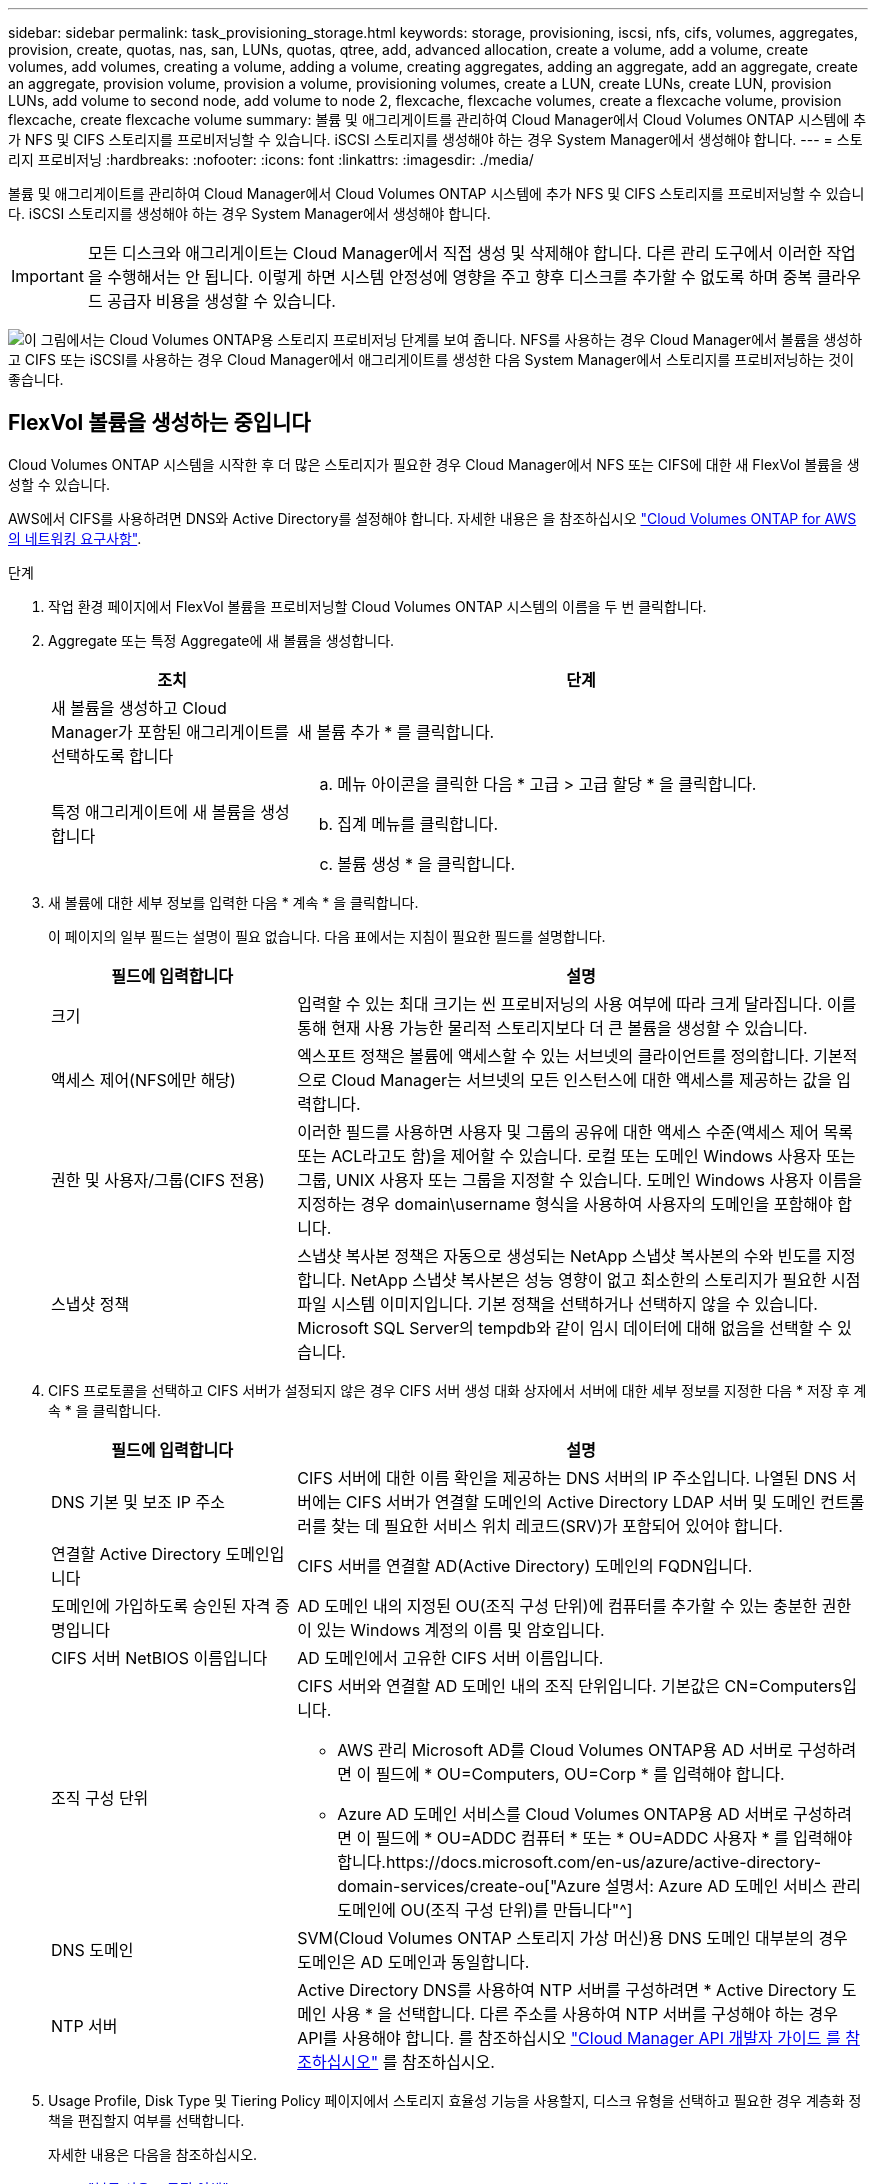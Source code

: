 ---
sidebar: sidebar 
permalink: task_provisioning_storage.html 
keywords: storage, provisioning, iscsi, nfs, cifs, volumes, aggregates, provision, create, quotas, nas, san, LUNs, quotas, qtree, add, advanced allocation, create a volume, add a volume, create volumes, add volumes, creating a volume, adding a volume, creating aggregates, adding an aggregate, add an aggregate, create an aggregate, provision volume, provision a volume, provisioning volumes, create a LUN, create LUNs, create LUN, provision LUNs, add volume to second node, add volume to node 2, flexcache, flexcache volumes, create a flexcache volume, provision flexcache, create flexcache volume 
summary: 볼륨 및 애그리게이트를 관리하여 Cloud Manager에서 Cloud Volumes ONTAP 시스템에 추가 NFS 및 CIFS 스토리지를 프로비저닝할 수 있습니다. iSCSI 스토리지를 생성해야 하는 경우 System Manager에서 생성해야 합니다. 
---
= 스토리지 프로비저닝
:hardbreaks:
:nofooter: 
:icons: font
:linkattrs: 
:imagesdir: ./media/


[role="lead"]
볼륨 및 애그리게이트를 관리하여 Cloud Manager에서 Cloud Volumes ONTAP 시스템에 추가 NFS 및 CIFS 스토리지를 프로비저닝할 수 있습니다. iSCSI 스토리지를 생성해야 하는 경우 System Manager에서 생성해야 합니다.


IMPORTANT: 모든 디스크와 애그리게이트는 Cloud Manager에서 직접 생성 및 삭제해야 합니다. 다른 관리 도구에서 이러한 작업을 수행해서는 안 됩니다. 이렇게 하면 시스템 안정성에 영향을 주고 향후 디스크를 추가할 수 없도록 하며 중복 클라우드 공급자 비용을 생성할 수 있습니다.

image:workflow_storage_provisioning.png["이 그림에서는 Cloud Volumes ONTAP용 스토리지 프로비저닝 단계를 보여 줍니다. NFS를 사용하는 경우 Cloud Manager에서 볼륨을 생성하고 CIFS 또는 iSCSI를 사용하는 경우 Cloud Manager에서 애그리게이트를 생성한 다음 System Manager에서 스토리지를 프로비저닝하는 것이 좋습니다."]



== FlexVol 볼륨을 생성하는 중입니다

Cloud Volumes ONTAP 시스템을 시작한 후 더 많은 스토리지가 필요한 경우 Cloud Manager에서 NFS 또는 CIFS에 대한 새 FlexVol 볼륨을 생성할 수 있습니다.

AWS에서 CIFS를 사용하려면 DNS와 Active Directory를 설정해야 합니다. 자세한 내용은 을 참조하십시오 link:reference_networking_aws.html["Cloud Volumes ONTAP for AWS의 네트워킹 요구사항"].

.단계
. 작업 환경 페이지에서 FlexVol 볼륨을 프로비저닝할 Cloud Volumes ONTAP 시스템의 이름을 두 번 클릭합니다.
. Aggregate 또는 특정 Aggregate에 새 볼륨을 생성합니다.
+
[cols="30,70"]
|===
| 조치 | 단계 


| 새 볼륨을 생성하고 Cloud Manager가 포함된 애그리게이트를 선택하도록 합니다 | 새 볼륨 추가 * 를 클릭합니다. 


| 특정 애그리게이트에 새 볼륨을 생성합니다  a| 
.. 메뉴 아이콘을 클릭한 다음 * 고급 > 고급 할당 * 을 클릭합니다.
.. 집계 메뉴를 클릭합니다.
.. 볼륨 생성 * 을 클릭합니다.


|===
. 새 볼륨에 대한 세부 정보를 입력한 다음 * 계속 * 을 클릭합니다.
+
이 페이지의 일부 필드는 설명이 필요 없습니다. 다음 표에서는 지침이 필요한 필드를 설명합니다.

+
[cols="30,70"]
|===
| 필드에 입력합니다 | 설명 


| 크기 | 입력할 수 있는 최대 크기는 씬 프로비저닝의 사용 여부에 따라 크게 달라집니다. 이를 통해 현재 사용 가능한 물리적 스토리지보다 더 큰 볼륨을 생성할 수 있습니다. 


| 액세스 제어(NFS에만 해당) | 엑스포트 정책은 볼륨에 액세스할 수 있는 서브넷의 클라이언트를 정의합니다. 기본적으로 Cloud Manager는 서브넷의 모든 인스턴스에 대한 액세스를 제공하는 값을 입력합니다. 


| 권한 및 사용자/그룹(CIFS 전용) | 이러한 필드를 사용하면 사용자 및 그룹의 공유에 대한 액세스 수준(액세스 제어 목록 또는 ACL라고도 함)을 제어할 수 있습니다. 로컬 또는 도메인 Windows 사용자 또는 그룹, UNIX 사용자 또는 그룹을 지정할 수 있습니다. 도메인 Windows 사용자 이름을 지정하는 경우 domain\username 형식을 사용하여 사용자의 도메인을 포함해야 합니다. 


| 스냅샷 정책 | 스냅샷 복사본 정책은 자동으로 생성되는 NetApp 스냅샷 복사본의 수와 빈도를 지정합니다. NetApp 스냅샷 복사본은 성능 영향이 없고 최소한의 스토리지가 필요한 시점 파일 시스템 이미지입니다. 기본 정책을 선택하거나 선택하지 않을 수 있습니다. Microsoft SQL Server의 tempdb와 같이 임시 데이터에 대해 없음을 선택할 수 있습니다. 
|===
. CIFS 프로토콜을 선택하고 CIFS 서버가 설정되지 않은 경우 CIFS 서버 생성 대화 상자에서 서버에 대한 세부 정보를 지정한 다음 * 저장 후 계속 * 을 클릭합니다.
+
[cols="30,70"]
|===
| 필드에 입력합니다 | 설명 


| DNS 기본 및 보조 IP 주소 | CIFS 서버에 대한 이름 확인을 제공하는 DNS 서버의 IP 주소입니다. 나열된 DNS 서버에는 CIFS 서버가 연결할 도메인의 Active Directory LDAP 서버 및 도메인 컨트롤러를 찾는 데 필요한 서비스 위치 레코드(SRV)가 포함되어 있어야 합니다. 


| 연결할 Active Directory 도메인입니다 | CIFS 서버를 연결할 AD(Active Directory) 도메인의 FQDN입니다. 


| 도메인에 가입하도록 승인된 자격 증명입니다 | AD 도메인 내의 지정된 OU(조직 구성 단위)에 컴퓨터를 추가할 수 있는 충분한 권한이 있는 Windows 계정의 이름 및 암호입니다. 


| CIFS 서버 NetBIOS 이름입니다 | AD 도메인에서 고유한 CIFS 서버 이름입니다. 


| 조직 구성 단위  a| 
CIFS 서버와 연결할 AD 도메인 내의 조직 단위입니다. 기본값은 CN=Computers입니다.

** AWS 관리 Microsoft AD를 Cloud Volumes ONTAP용 AD 서버로 구성하려면 이 필드에 * OU=Computers, OU=Corp * 를 입력해야 합니다.
** Azure AD 도메인 서비스를 Cloud Volumes ONTAP용 AD 서버로 구성하려면 이 필드에 * OU=ADDC 컴퓨터 * 또는 * OU=ADDC 사용자 * 를 입력해야 합니다.https://docs.microsoft.com/en-us/azure/active-directory-domain-services/create-ou["Azure 설명서: Azure AD 도메인 서비스 관리 도메인에 OU(조직 구성 단위)를 만듭니다"^]




| DNS 도메인 | SVM(Cloud Volumes ONTAP 스토리지 가상 머신)용 DNS 도메인 대부분의 경우 도메인은 AD 도메인과 동일합니다. 


| NTP 서버 | Active Directory DNS를 사용하여 NTP 서버를 구성하려면 * Active Directory 도메인 사용 * 을 선택합니다. 다른 주소를 사용하여 NTP 서버를 구성해야 하는 경우 API를 사용해야 합니다. 를 참조하십시오 link:api.html["Cloud Manager API 개발자 가이드 를 참조하십시오"^] 를 참조하십시오. 
|===
. Usage Profile, Disk Type 및 Tiering Policy 페이지에서 스토리지 효율성 기능을 사용할지, 디스크 유형을 선택하고 필요한 경우 계층화 정책을 편집할지 여부를 선택합니다.
+
자세한 내용은 다음을 참조하십시오.

+
** link:task_planning_your_config.html#choosing-a-volume-usage-profile["볼륨 사용 프로필 이해"]
** link:task_planning_your_config.html#sizing-your-system-in-aws["AWS에서 시스템 사이징"]
** link:task_planning_your_config.html#sizing-your-system-in-azure["Azure에서 시스템 사이징"]
** link:concept_data_tiering.html["데이터 계층화 개요"]


. Go * 를 클릭합니다.


Cloud Volumes ONTAP가 볼륨을 프로비저닝합니다.

CIFS 공유를 프로비저닝한 경우 파일 및 폴더에 대한 사용자 또는 그룹 권한을 제공하고 해당 사용자가 공유를 액세스하고 파일을 생성할 수 있는지 확인합니다.

볼륨에 할당량을 적용하려면 System Manager 또는 CLI를 사용해야 합니다. 할당량을 사용하면 사용자, 그룹 또는 qtree가 사용하는 파일 수와 디스크 공간을 제한하거나 추적할 수 있습니다.



== HA 구성의 두 번째 노드에서 FlexVol 볼륨 생성

기본적으로 Cloud Manager는 HA 구성의 첫 번째 노드에 볼륨을 생성합니다. 두 노드에서 모두 클라이언트에 데이터를 제공하는 액티브-액티브 구성이 필요한 경우 두 번째 노드에서 애그리게이트와 볼륨을 생성해야 합니다.

.단계
. 작업 환경 페이지에서 애그리게이트를 관리할 Cloud Volumes ONTAP 작업 환경의 이름을 두 번 클릭합니다.
. 메뉴 아이콘을 클릭한 다음 * 고급 > 고급 할당 * 을 클릭합니다.
. Add Aggregate * 를 클릭한 다음 Aggregate를 생성합니다.
. 홈 노드의 경우 HA 쌍의 두 번째 노드를 선택합니다.
. Cloud Manager에서 애그리게이트를 생성한 후, 애그리게이트를 선택하고 * 볼륨 생성 * 을 클릭합니다.
. 새 볼륨에 대한 세부 정보를 입력한 다음 * Create * 를 클릭합니다.


필요한 경우 이 애그리게이트에 볼륨을 추가로 생성할 수 있습니다.


IMPORTANT: 여러 AWS Availability Zone에 구축된 HA 쌍의 경우 볼륨이 상주하는 노드의 부동 IP 주소를 사용하여 볼륨을 클라이언트에 마운트해야 합니다.



== 애그리게이트 생성

볼륨을 직접 생성하거나 Cloud Manager에서 볼륨을 생성할 때 자동으로 애그리게이트를 생성할 수 있습니다. 애그리게이트를 직접 생성할 때의 이점은 기본 디스크 크기를 선택할 수 있다는 것입니다. 이를 통해 필요한 용량 또는 성능에 맞게 애그리게이트를 크기를 조정할 수 있습니다.

.단계
. 작업 환경 페이지에서 애그리게이트를 관리할 Cloud Volumes ONTAP 인스턴스의 이름을 두 번 클릭합니다.
. 메뉴 아이콘을 클릭한 다음 * 고급 > 고급 할당 * 을 클릭합니다.
. Add Aggregate * 를 클릭한 다음 Aggregate에 대한 세부 정보를 지정합니다.
+
디스크 유형 및 디스크 크기에 대한 도움말은 를 참조하십시오 link:task_planning_your_config.html["구성 계획"].

. Go * 를 클릭한 다음 * Approve and Purchase * 를 클릭합니다.




== iSCSI LUN 프로비저닝

iSCSI LUN을 생성하려면 System Manager에서 생성해야 합니다.

.시작하기 전에
* LUN에 접속할 호스트에 Host Utilities를 설치하고 설정해야 합니다.
* 호스트에서 iSCSI 이니시에이터 이름을 기록해야 합니다. LUN에 대한 igroup을 생성할 때 이 이름을 제공해야 합니다.
* System Manager에서 볼륨을 생성하기 전에 충분한 공간이 있는 Aggregate가 있어야 합니다. Cloud Manager에서 애그리게이트를 생성해야 합니다. 자세한 내용은 을 참조하십시오 link:task_provisioning_storage.html#creating-aggregates["애그리게이트 생성"].


다음 단계에서는 버전 9.3 이상에서 System Manager를 사용하는 방법을 설명합니다.

.단계
. link:task_connecting_to_otc.html["System Manager에 로그인합니다"].
. 스토리지 > LUN * 을 클릭합니다.
. Create * 를 클릭하고 표시되는 메시지에 따라 LUN을 생성합니다.
. 호스트에서 LUN에 접속합니다.
+
자세한 내용은 를 참조하십시오 http://mysupport.netapp.com/documentation/productlibrary/index.html?productID=61343["Host Utilities 설명서"^] 를 참조하십시오.





== FlexCache 볼륨을 사용하여 데이터 액세스 가속화

FlexCache 볼륨은 원본(또는 소스) 볼륨의 NFS 읽기 데이터를 캐싱하는 스토리지 볼륨입니다. 이후에 캐싱된 데이터를 읽으면 해당 데이터에 더 빠르게 액세스할 수 있습니다.

FlexCache 볼륨을 사용하면 데이터 액세스 속도를 높이거나 자주 액세스하는 볼륨에서 트래픽을 오프로드할 수 있습니다. FlexCache 볼륨은 원본 볼륨에 액세스하지 않고도 직접 데이터를 제공할 수 있으므로 클라이언트가 동일한 데이터에 반복적으로 액세스해야 할 때 성능을 개선할 수 있습니다. FlexCache 볼륨은 읽기 집약적인 시스템 워크로드에 적합합니다.

Cloud Manager에서는 현재 FlexCache 볼륨을 관리할 수 없지만 ONTAP CLI 또는 ONTAP System Manager를 사용하여 FlexCache 볼륨을 생성하고 관리할 수 있습니다.

* http://docs.netapp.com/ontap-9/topic/com.netapp.doc.pow-fc-mgmt/home.html["빠른 데이터 액세스를 위한 FlexCache 볼륨 전원 가이드"^]
* http://docs.netapp.com/ontap-9/topic/com.netapp.doc.onc-sm-help-960/GUID-07F4C213-076D-4FE8-A8E3-410F49498D49.html["System Manager에서 FlexCache 볼륨 생성"^]


3.7.2 릴리스부터는 Cloud Manager에서 모든 새 Cloud Volumes ONTAP 시스템에 대한 FlexCache 라이센스를 생성합니다. 이 라이센스에는 500GB의 사용 제한이 포함되어 있습니다.


NOTE: 라이센스를 생성하려면 Cloud Manager에서 \https://ipa-signer.cloudmanager.netapp.com 에 액세스해야 합니다. 방화벽에서 이 URL에 액세스할 수 있는지 확인합니다.

video::PBNPVRUeT1o[youtube, width=848,height=480]